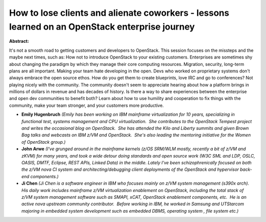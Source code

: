 How to lose clients and alienate coworkers - lessons learned on an OpenStack enterprise journey
~~~~~~~~~~~~~~~~~~~~~~~~~~~~~~~~~~~~~~~~~~~~~~~~~~~~~~~~~~~~~~~~~~~~~~~~~~~~~~~~~~~~~~~~~~~~~~~

**Abstract:**

It's not a smooth road to getting customers and developers to OpenStack. This session focuses on the missteps and the maybe next times, such as: How not to introduce OpenStack to your existing customers. Enterprises are sometimes shy about changing the paradigm by which they manage their core computing resources. Migration, security, long-term plans are all important. Making your team hate developing in the open. Devs who worked on proprietary systems don't always embrace the open source ethos. How do you get them to create blueprints, love IRC and go to conferences? Not playing nicely with the community. The community doesn't seem to appreciate hearing about how a platform brings in millions of dollars in revenue and has decades of history. Is there a way to share experiences between the enterprise and open dev communities to benefit both? Learn about how to use humility and cooperation to fix things with the community, make your team stronger, and your customers more productive.


* **Emily Hugenbruch** *(Emily has been working on IBM mainframe virtualization for 10 years, specializing in functional test, systems management and CPU virtualization.  She contributes to the OpenStack Tempest project and writes the occasional blog on OpenStack.  She has attended the Kilo and Liberty summits and given Brown Bag talks and webcasts on IBM z/VM and OpenStack.  She's also leading the mentoring initiative for the Women of OpenStack group.)*

* **John Arwe** *(I've grunged around in the mainframe kernels (z/OS SRM/WLM mostly, recently a bit of z/VM and zKVM) for many years, and took a wide detour doing standards and open source work (W3C SML and LDP, OSLC, OASIS, DMTF, Eclipse, REST APIs, Linked Data) in the middle. Lately I've been schizophrenically focused on both the z/VM nova CI system and architecting/debugging client deployments of the OpenStack and hypervisor back-end components.)*

* **Ji  Chen** *(Ji Chen is a software engineer in IBM who focuses mainly on z/VM system management (s390x arch).  His daily work includes mainframe z/VM virtualization enablement on OpenStack, including the total stack of z/VM system management software such as SMAPI, xCAT, OpenStack enablement components, etc.  He is an active nova upstream community contributor.  Before working in IBM, he worked in Samsung and UTStarcom majoring in embedded system development such as embedded DBMS, operating system , file system etc.)*
